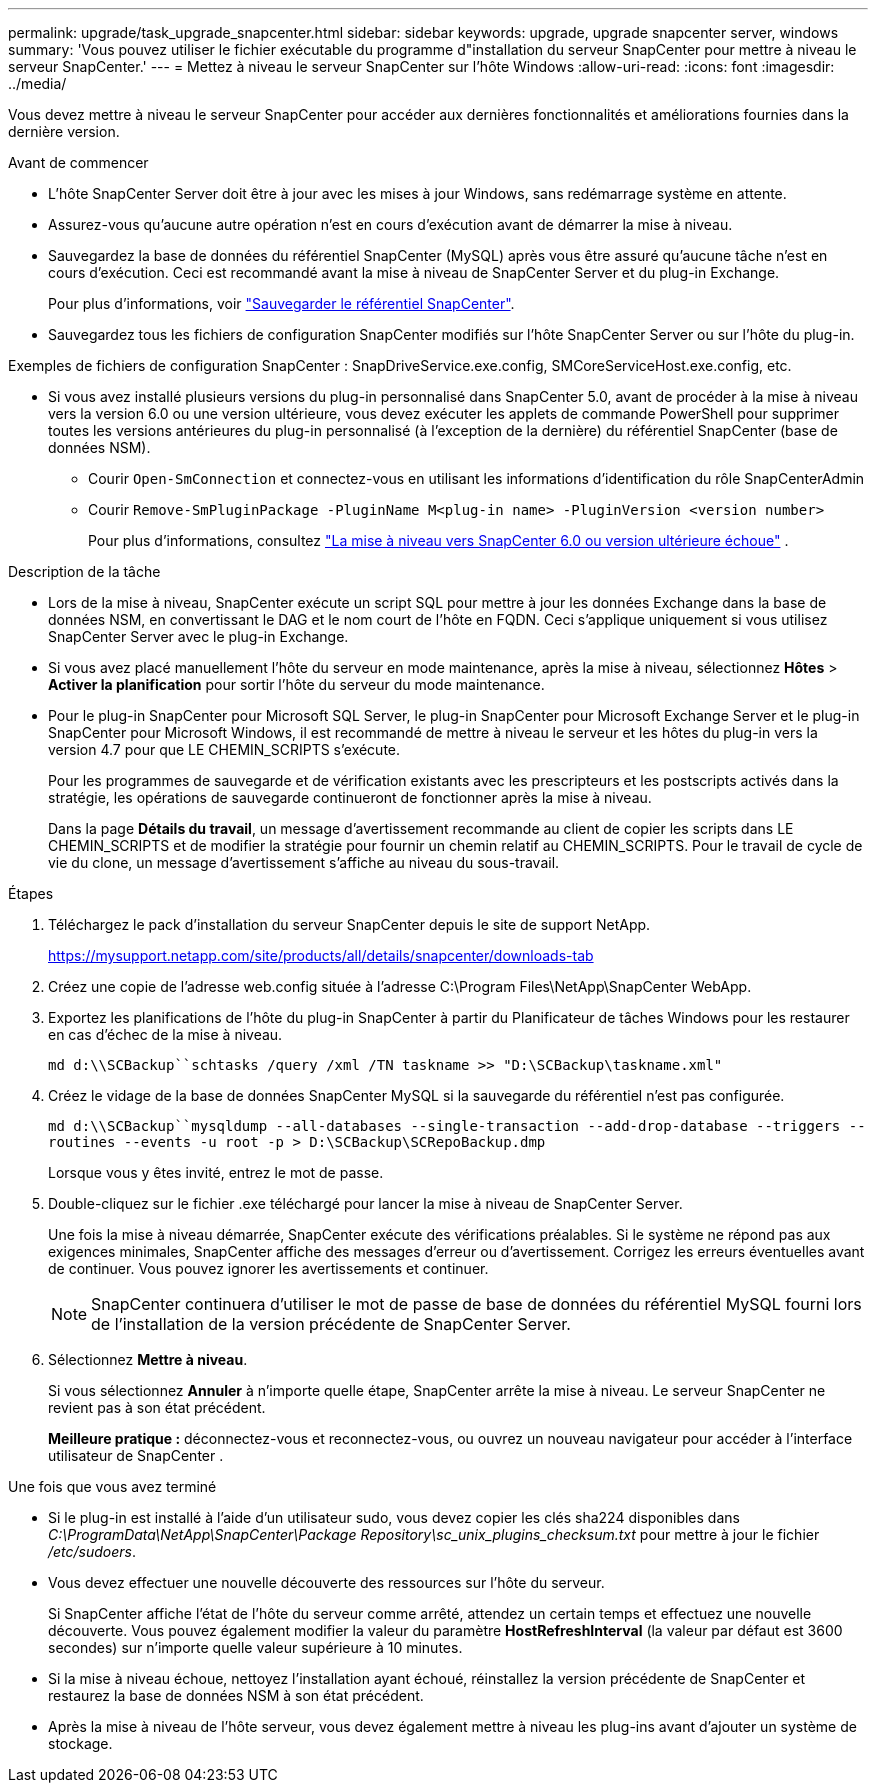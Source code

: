 ---
permalink: upgrade/task_upgrade_snapcenter.html 
sidebar: sidebar 
keywords: upgrade, upgrade snapcenter server, windows 
summary: 'Vous pouvez utiliser le fichier exécutable du programme d"installation du serveur SnapCenter pour mettre à niveau le serveur SnapCenter.' 
---
= Mettez à niveau le serveur SnapCenter sur l'hôte Windows
:allow-uri-read: 
:icons: font
:imagesdir: ../media/


[role="lead"]
Vous devez mettre à niveau le serveur SnapCenter pour accéder aux dernières fonctionnalités et améliorations fournies dans la dernière version.

.Avant de commencer
* L'hôte SnapCenter Server doit être à jour avec les mises à jour Windows, sans redémarrage système en attente.
* Assurez-vous qu’aucune autre opération n’est en cours d’exécution avant de démarrer la mise à niveau.
* Sauvegardez la base de données du référentiel SnapCenter (MySQL) après vous être assuré qu'aucune tâche n'est en cours d'exécution.  Ceci est recommandé avant la mise à niveau de SnapCenter Server et du plug-in Exchange.
+
Pour plus d'informations, voir link:../admin/concept_manage_the_snapcenter_server_repository.html#back-up-the-snapcenter-repository["Sauvegarder le référentiel SnapCenter"^].

* Sauvegardez tous les fichiers de configuration SnapCenter modifiés sur l'hôte SnapCenter Server ou sur l'hôte du plug-in.


Exemples de fichiers de configuration SnapCenter : SnapDriveService.exe.config, SMCoreServiceHost.exe.config, etc.

* Si vous avez installé plusieurs versions du plug-in personnalisé dans SnapCenter 5.0, avant de procéder à la mise à niveau vers la version 6.0 ou une version ultérieure, vous devez exécuter les applets de commande PowerShell pour supprimer toutes les versions antérieures du plug-in personnalisé (à l'exception de la dernière) du référentiel SnapCenter (base de données NSM).
+
** Courir `Open-SmConnection` et connectez-vous en utilisant les informations d'identification du rôle SnapCenterAdmin
** Courir `Remove-SmPluginPackage -PluginName M<plug-in name> -PluginVersion <version number>`
+
Pour plus d'informations, consultez  https://kb.netapp.com/data-mgmt/SnapCenter/SC_KBs/SnapCenter_6.0_upgrade_fails_in_nsm_repository_upgrade_SQL_script_8["La mise à niveau vers SnapCenter 6.0 ou version ultérieure échoue"] .





.Description de la tâche
* Lors de la mise à niveau, SnapCenter exécute un script SQL pour mettre à jour les données Exchange dans la base de données NSM, en convertissant le DAG et le nom court de l'hôte en FQDN.  Ceci s'applique uniquement si vous utilisez SnapCenter Server avec le plug-in Exchange.
* Si vous avez placé manuellement l'hôte du serveur en mode maintenance, après la mise à niveau, sélectionnez *Hôtes* > *Activer la planification* pour sortir l'hôte du serveur du mode maintenance.
* Pour le plug-in SnapCenter pour Microsoft SQL Server, le plug-in SnapCenter pour Microsoft Exchange Server et le plug-in SnapCenter pour Microsoft Windows, il est recommandé de mettre à niveau le serveur et les hôtes du plug-in vers la version 4.7 pour que LE CHEMIN_SCRIPTS s'exécute.
+
Pour les programmes de sauvegarde et de vérification existants avec les prescripteurs et les postscripts activés dans la stratégie, les opérations de sauvegarde continueront de fonctionner après la mise à niveau.

+
Dans la page *Détails du travail*, un message d'avertissement recommande au client de copier les scripts dans LE CHEMIN_SCRIPTS et de modifier la stratégie pour fournir un chemin relatif au CHEMIN_SCRIPTS. Pour le travail de cycle de vie du clone, un message d'avertissement s'affiche au niveau du sous-travail.



.Étapes
. Téléchargez le pack d'installation du serveur SnapCenter depuis le site de support NetApp.
+
https://mysupport.netapp.com/site/products/all/details/snapcenter/downloads-tab[]

. Créez une copie de l'adresse web.config située à l'adresse C:\Program Files\NetApp\SnapCenter WebApp.
. Exportez les planifications de l’hôte du plug-in SnapCenter à partir du Planificateur de tâches Windows pour les restaurer en cas d’échec de la mise à niveau.
+
`md d:\\SCBackup``schtasks /query /xml /TN taskname >> "D:\SCBackup\taskname.xml"`

. Créez le vidage de la base de données SnapCenter MySQL si la sauvegarde du référentiel n'est pas configurée.
+
`md d:\\SCBackup``mysqldump --all-databases --single-transaction --add-drop-database --triggers --routines --events -u root -p > D:\SCBackup\SCRepoBackup.dmp`

+
Lorsque vous y êtes invité, entrez le mot de passe.

. Double-cliquez sur le fichier .exe téléchargé pour lancer la mise à niveau de SnapCenter Server.
+
Une fois la mise à niveau démarrée, SnapCenter exécute des vérifications préalables.  Si le système ne répond pas aux exigences minimales, SnapCenter affiche des messages d’erreur ou d’avertissement.  Corrigez les erreurs éventuelles avant de continuer.  Vous pouvez ignorer les avertissements et continuer.

+

NOTE: SnapCenter continuera d'utiliser le mot de passe de base de données du référentiel MySQL fourni lors de l'installation de la version précédente de SnapCenter Server.

. Sélectionnez *Mettre à niveau*.
+
Si vous sélectionnez *Annuler* à n'importe quelle étape, SnapCenter arrête la mise à niveau.  Le serveur SnapCenter ne revient pas à son état précédent.

+
*Meilleure pratique :* déconnectez-vous et reconnectez-vous, ou ouvrez un nouveau navigateur pour accéder à l'interface utilisateur de SnapCenter .



.Une fois que vous avez terminé
* Si le plug-in est installé à l'aide d'un utilisateur sudo, vous devez copier les clés sha224 disponibles dans _C:\ProgramData\NetApp\SnapCenter\Package Repository\sc_unix_plugins_checksum.txt_ pour mettre à jour le fichier _/etc/sudoers_.
* Vous devez effectuer une nouvelle découverte des ressources sur l'hôte du serveur.
+
Si SnapCenter affiche l'état de l'hôte du serveur comme arrêté, attendez un certain temps et effectuez une nouvelle découverte.  Vous pouvez également modifier la valeur du paramètre *HostRefreshInterval* (la valeur par défaut est 3600 secondes) sur n'importe quelle valeur supérieure à 10 minutes.

* Si la mise à niveau échoue, nettoyez l’installation ayant échoué, réinstallez la version précédente de SnapCenter et restaurez la base de données NSM à son état précédent.
* Après la mise à niveau de l'hôte serveur, vous devez également mettre à niveau les plug-ins avant d'ajouter un système de stockage.

